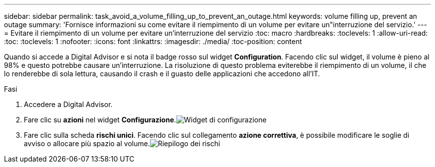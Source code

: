 ---
sidebar: sidebar 
permalink: task_avoid_a_volume_filling_up_to_prevent_an_outage.html 
keywords: volume filling up, prevent an outage 
summary: 'Fornisce informazioni su come evitare il riempimento di un volume per evitare un"interruzione del servizio.' 
---
= Evitare il riempimento di un volume per evitare un'interruzione del servizio
:toc: macro
:hardbreaks:
:toclevels: 1
:allow-uri-read: 
:toc: 
:toclevels: 1
:nofooter: 
:icons: font
:linkattrs: 
:imagesdir: ./media/
:toc-position: content


[role="lead"]
Quando si accede a Digital Advisor e si nota il badge rosso sul widget *Configuration*. Facendo clic sul widget, il volume è pieno al 98% e questo potrebbe causare un'interruzione. La risoluzione di questo problema eviterebbe il riempimento di un volume, il che lo renderebbe di sola lettura, causando il crash e il guasto delle applicazioni che accedono all'IT.

.Fasi
. Accedere a Digital Advisor.
. Fare clic su *azioni* nel widget *Configurazione*.image:Configuration_image 1 prevent an outage.png["Widget di configurazione"]
. Fare clic sulla scheda *rischi unici*. Facendo clic sul collegamento *azione correttiva*, è possibile modificare le soglie di avviso o allocare più spazio al volume.image:Risk summary_image 2 prevent an outage.png["Riepilogo dei rischi"]

